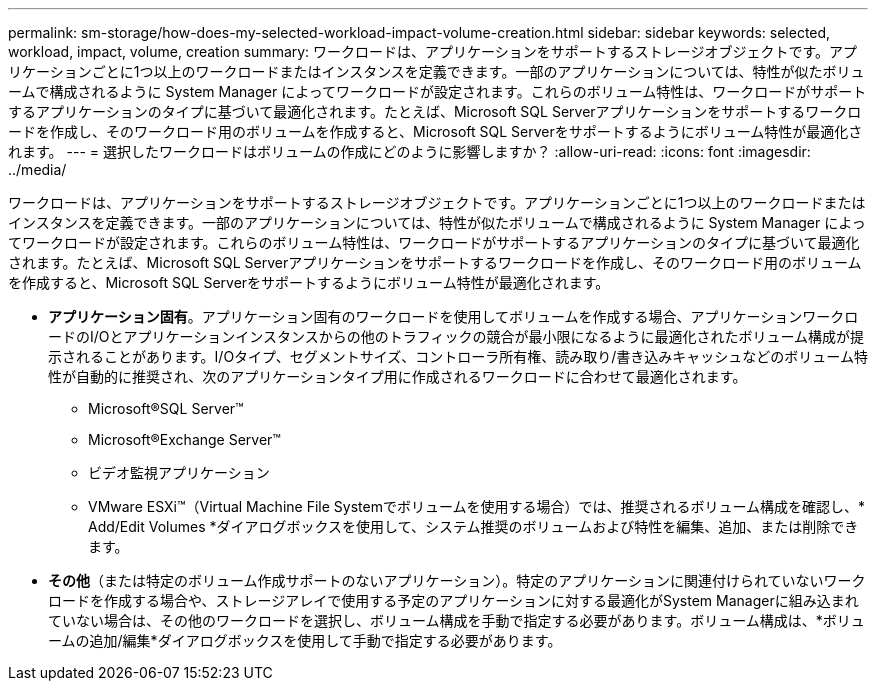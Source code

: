 ---
permalink: sm-storage/how-does-my-selected-workload-impact-volume-creation.html 
sidebar: sidebar 
keywords: selected, workload, impact, volume, creation 
summary: ワークロードは、アプリケーションをサポートするストレージオブジェクトです。アプリケーションごとに1つ以上のワークロードまたはインスタンスを定義できます。一部のアプリケーションについては、特性が似たボリュームで構成されるように System Manager によってワークロードが設定されます。これらのボリューム特性は、ワークロードがサポートするアプリケーションのタイプに基づいて最適化されます。たとえば、Microsoft SQL Serverアプリケーションをサポートするワークロードを作成し、そのワークロード用のボリュームを作成すると、Microsoft SQL Serverをサポートするようにボリューム特性が最適化されます。 
---
= 選択したワークロードはボリュームの作成にどのように影響しますか？
:allow-uri-read: 
:icons: font
:imagesdir: ../media/


[role="lead"]
ワークロードは、アプリケーションをサポートするストレージオブジェクトです。アプリケーションごとに1つ以上のワークロードまたはインスタンスを定義できます。一部のアプリケーションについては、特性が似たボリュームで構成されるように System Manager によってワークロードが設定されます。これらのボリューム特性は、ワークロードがサポートするアプリケーションのタイプに基づいて最適化されます。たとえば、Microsoft SQL Serverアプリケーションをサポートするワークロードを作成し、そのワークロード用のボリュームを作成すると、Microsoft SQL Serverをサポートするようにボリューム特性が最適化されます。

* *アプリケーション固有*。アプリケーション固有のワークロードを使用してボリュームを作成する場合、アプリケーションワークロードのI/Oとアプリケーションインスタンスからの他のトラフィックの競合が最小限になるように最適化されたボリューム構成が提示されることがあります。I/Oタイプ、セグメントサイズ、コントローラ所有権、読み取り/書き込みキャッシュなどのボリューム特性が自動的に推奨され、次のアプリケーションタイプ用に作成されるワークロードに合わせて最適化されます。
+
** Microsoft®SQL Server™
** Microsoft®Exchange Server™
** ビデオ監視アプリケーション
** VMware ESXi™（Virtual Machine File Systemでボリュームを使用する場合）では、推奨されるボリューム構成を確認し、* Add/Edit Volumes *ダイアログボックスを使用して、システム推奨のボリュームおよび特性を編集、追加、または削除できます。


* *その他*（または特定のボリューム作成サポートのないアプリケーション）。特定のアプリケーションに関連付けられていないワークロードを作成する場合や、ストレージアレイで使用する予定のアプリケーションに対する最適化がSystem Managerに組み込まれていない場合は、その他のワークロードを選択し、ボリューム構成を手動で指定する必要があります。ボリューム構成は、*ボリュームの追加/編集*ダイアログボックスを使用して手動で指定する必要があります。

